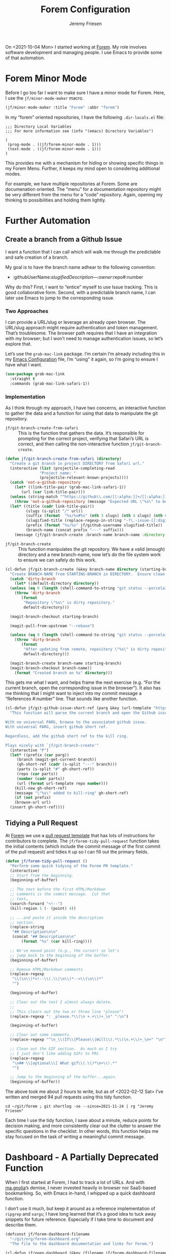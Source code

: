 
# -*- org-insert-tilde-language: emacs-lisp; -*-
#+TITLE: Forem Configuration
#+AUTHOR: Jeremy Friesen
#+EMAIL: jeremy@jeremyfriesen.com
#+STARTUP: showall
#+OPTIONS: toc:3

On <2021-10-04 Mon> I started working at [[https://forem.com][Forem]].  My role involves software
development and managing people.  I use Emacs to provide some of that
automation.

* Forem Minor Mode

Before I go too far I want to make sure I have a minor mode for Forem.  Here, I
use the ~jf/minor-mode-maker~ macro.

#+begin_src emacs-lisp
  (jf/minor-mode-maker :title "Forem" :abbr "forem")
#+end_src

In my “forem” oriented repositories, I have the following ~.dir-locals.el~
file:

#+begin_example
  ;;; Directory Local Variables
  ;;; For more information see (info "(emacs) Directory Variables")

  (
   (prog-mode . ((jf/forem-minor-mode . 1)))
   (text-mode . ((jf/forem-minor-mode . 1)))
  )
#+end_example

This provides me with a mechanism for hiding or showing specific things in my
Forem Menu.  Further, it keeps my mind open to considering additional modes.

For example, we have multiple repositories at Forem.  Some are documenation
oriented.  The “menu” for a documentation repository might be very different
from the menu for a “code” repository.  Again, opening my thinking to
possibilities and holding them lightly.

* Further Automation

** Create a branch from a Github Issue

I want a function that I can call which will walk me through the predictable
and safe creation of a branch.

My goal is to have the branch name adhear to the following convention:

- :githubUserName/:slugifiedDescription---:owner/:repo#:number

Why do this?  First, I want to “entice” myself to use Issue tracking.  This is
good collaborative form.  Second, with a predictable branch name, I can later
use Emacs to jump to the corresponding issue.

*** Two Approaches

I can provide a URL/slug or leverage an already open browser.  The URL/slug
approach might require authentication and token management.  That’s
troublesome.  The browser path requires that I have an integration with my
browser; but I won’t need to manage authentication issues, so let’s explore that.

Let’s use the ~grab-mac-link~ package.  I’m certain I’m already including this
in my [[file:configuration.org][Emacs Configuration]] file, I’m “using” it again, so I’m going to ensure I
have what I want.

#+begin_src emacs-lisp
  (use-package grab-mac-link
    :straight t
    :commands (grab-mac-link-safari-1))
#+end_src

*** Implementation

As I think through my approach, I have two concerns, an interactive function to
gather the data and a function for using that data to manipulate the git
repository.

- ~jf/git-branch-create-from-safari~ :: This is the function that gathers the
  data.  It’s responsible for prompting for the correct project, verifying that
  Safari’s URL is correct, and then calling the non-interactive function
  ~jf/git-branch-create~.

#+begin_src emacs-lisp
  (defun jf/git-branch-create-from-safari (directory)
    "Create a git branch in project DIRECTORY from Safari url."
    (interactive (list (projectile-completing-read
			     "Project name: "
			     (projectile-relevant-known-projects))))
    (catch 'not-a-github-repository
      (let* ((link-title-pair (grab-mac-link-safari-1))
	     (url (car link-title-pair)))
	(unless (string-match "^https://github\\.com/[[:alpha:]]+/[[:alpha:]]+/issues?/[[:digit:]]+" url)
	  (throw 'not-a-github-repository (message "Expected URL \"%s\" to be a Github Issue URL." url)))
	(let* ((title (cadr link-title-pair))
	       (slugs (s-split "/" url))
	       (suffix (format  "%s/%s#%s" (nth 3 slugs) (nth 4 slugs) (nth 6 slugs)))
	       (slugified-title (replace-regexp-in-string "-?\.-issue-[[:digit:]]+.*" "" (jf/tor-convert-text-to-slug title)))
	       (prefix (format "%s/%s" jf/github-username slugified-title))
	       (branch-name (concat prefix "---" suffix)))
	  (message (jf/git-branch-create :branch-name branch-name :directory directory))))))
#+end_src

- ~jf/git-branch-create~ :: This function manipulates the git repository.  We
  have a valid (enough) directory and a new branch-name, now let’s do the file
  system work to ensure we can safely do this work.

#+begin_src emacs-lisp
  (cl-defun jf/git-branch-create (&key branch-name directory (starting-branch "main"))
    "Create BRANCH-NAME from STARTING-BRANCH in DIRECTORY.  Ensure clean state."
    (catch 'dirty-branch
      (let* ((default-directory directory))
	(unless (eq 0 (length (shell-command-to-string "git status --porcelain")))
	  (throw 'dirty-branch
		 (format
		  "Repository \"%s\" is dirty repository."
		  default-directory)))

	(magit-branch-checkout starting-branch)

	(magit-pull-from-upstream "--rebase")

	(unless (eq 0 (length (shell-command-to-string "git status --porcelain")))
	  (throw 'dirty-branch
		 (format
		  "After updating from remote, repository \"%s\" is dirty repository."
		  default-directory)))

	(magit-branch-create branch-name starting-branch)
	(magit-branch-checkout branch-name))
      (format "Created branch on %s" directory)))
#+end_src

This gets me what I want, and helps frame the next exercise (e.g. “For the
current branch, open the corresponding issue in the browser”).  It also has me
thinking that I might want to inject into my commit message a “References
#:number” line.  That sounds like another function.

#+begin_src emacs-lisp
  (cl-defun jf/git-github-issue-short-ref (parg &key (url-template "https://github.com/%s/issues/%s" ))
    "This function will parse the current branch and open the Github issue.

  With no universal PARG, browse to the associated github issue.
  With universal PARG, insert github short ref.

  Regardless, add the github short ref to the kill ring.

  Plays nicely with `jf/git-branch-create'"
    (interactive "P")
    (let* ((prefix (car parg))
	   (branch (magit-get-current-branch))
	   (gh-short-ref (cadr (s-split "---" branch)))
	   (parts (s-split "#" gh-short-ref))
	   (repo (car parts))
	   (number (cadr parts))
	   (url (format url-template repo number)))
      (kill-new gh-short-ref)
      (message "\"%s\" added to kill-ring" gh-short-ref)
      (if (not prefix)
	  (browse-url url)
	(insert gh-short-ref))))
#+end_src


** Tidying a Pull Request

At [[https://forem.com][Forem]] we use a [[https://github.com/forem/forem/blob/main/.github/PULL_REQUEST_TEMPLATE.md][pull request template]] that has lots of instructions for
contributors to complete.  The ~jf/forem-tidy-pull-request~ function takes the
initial contents (which include the commit message of the first commit of the
pull request) and tidies it up so I can fill out the primary fields.

#+begin_src emacs-lisp
  (defun jf/forem-tidy-pull-request ()
    "Perform some quick tidying of the Forem PR template."
    (interactive)
    ;; Start from the beginning.
    (beginning-of-buffer)

    ;; The text before the first HTML/Markdown
    ;; comments is the commit message.  Cut that
    ;; text…
    (search-forward "<!--")
    (kill-region 1 (- (point) 4))

    ;; ...and paste it inside the description
    ;; section.
    (replace-string
     "## Description\n\n"
     (concat "## Description\n\n"
	     (format "%s" (car kill-ring))))

    ;; We've moved point (e.g., the cursor) so let's
    ;; jump back to the beginning of the buffer.
    (beginning-of-buffer)

    ;; Remove HTML/Markdown comments
    (replace-regexp
     "\\(\n\\)*<!--\\(.\\|\n\\)*-->\\(\n\\)*"
     "")

    (beginning-of-buffer)

    ;; Clear out the text I almost always delete.
    ;;
    ;; This clears out the two or three line "please"!
    (replace-regexp ": _please.*\\(\n +.+\\)+_\n" ":\n")

    (beginning-of-buffer)

    ;; Clear out some comments.
    (replace-regexp "^\n_\\(If\\|Please\\|Will\\).*\\(\n.+\\)+_\n+" "\n")

    ;; Clean out the GIF section.  As much as I try
    ;; I just don't like adding GIFs to PRs
    (replace-regexp
     "\n## \\[optional\\] What gif\\(.\\)*\n+\\!.*"
     "")

    ;; Jump to the beginning of the buffer...again.
    (beginning-of-buffer))
#+end_src

The above took me about 2 hours to write, but as of <2022-02-12 Sat> I’ve
written and merged 94 pull requests using this tidy function.

#+begin_src shell-script
  cd ~/git/forem ; git shortlog -se --since=2021-11-24 | rg "Jeremy Friesen"
#+end_src

Each time I use the tidy function, I save about a minute, reduce points for
decision making, and more consistently clear out the clutter to answer the
specific questions in the checklist.  In other words, this function helps me
stay focused on the task of writing a meaningful commit message.

* Dashboard - A Partially Deprecated Function

When I first started at Forem, I had to track a lot of URLs.  And with
[[https://en.wikipedia.org/wiki/Gnolia][ma.gnolia]]’s demise, I never invested heavily in browser nor SaaS-based
bookmarking.  So, with Emacs in-hand, I whipped up a quick dashboard function.

I don’t use it much, but keep it around as a reference implementation of
~ripgrep~ and ~xargs~; I have long learned that it’s a good idea to tuck away
snippets for future reference.  Especially if I take time to document and
describe them.

#+begin_src emacs-lisp
  (defconst jf/forem-dashboard-filename
    "~/git/org/forem-dashboard.org"
    "The file to the dashboard documentation and links for Forem.")

  (cl-defun jf/open-dashboard (&key (filename jf/forem-dashboard-filename))
    "For the given FILENAME open the links in the default browser.

      With the universal prefix (e.g. C-u) open the file instead."
    (interactive)
    (if (equal current-prefix-arg nil) ; no C-u
	(call-process-shell-command
	 (concat "rg \"\\[\\[(.*)\\]\\[\" "
		 filename
		 " --only-matching"
		 " | rg \"[^\\[|\\]]+\" --only-matching"
		 " | xargs open"))
      (find-file filename)))
#+end_src

As I look at this Dashboard with fresh eyes, I think I may move this concept to
my ~indesk~ framing; See [[file:configuration.org][Configuration.org]] for details.

* Forem Menu

Next is my Forem menu; these are the functions to help me navigate various
aspects of my work. As of <2022-02-12 Sat>, I have a “Browse Authorization
System Project 46” in my menu.  When the project ends, I’ll remove that line.

#+begin_src emacs-lisp
  ;; Doing just a bit of hygiene.
  (use-package transient :straight t)

  (global-set-key (kbd "C-M-s-f") 'jf/menu--forem)
  (transient-define-prefix jf/menu--forem ()
    "Menu of Forem related functions."
    [["Transformations"
      ("C-p" "Tidy pull request" jf/forem-tidy-pull-request :if-non-nil hammerspoon-edit-minor-mode)
      ("C-b" "Create branch from issue" jf/git-branch-create-from-safari :if-non-nil jf/forem-minor-mode)
      ("C-i" "Goto issue for branch" jf/git-github-issue-short-ref :if-non-nil jf/forem-minor-mode)
      ]]
    [["Forem's Workflow"
      ("i" "All issues…" (lambda () (interactive) (browse-url "https://github.com/forem/forem/issues/")))
      ("j" "Browse to pro[j]ects…" (lambda () (interactive) (browse-url "https://github.com/orgs/forem/projects/")))
      ("m" "Browse [m]erged Pull Requests…" (lambda () (interactive) (browse-url "https://github.com/forem/forem/pulls?q=is%3Apr+is%3Aclosed")))
      ("p" "Browse to pull requests…" (lambda () (interactive) (browse-url "https://github.com/forem/forem/pulls/")))
      ]
     ["Jeremy's Workflow"
      ("a" "Browse Authorization System Project 46" (lambda () (interactive) (browse-url "https://github.com/orgs/forem/projects/46")))
      ("I" "My issues…" (lambda () (interactive) (browse-url "https://github.com/forem/forem/issues/assigned/jeremyf")))
      ("J" "Browse to Content Experience pro[J]ects…" (lambda () (interactive) (browse-url "https://github.com/orgs/forem/projects/39")))
      ("M" "Browse Jeremy's [M]erged Pull Requests…" (lambda () (interactive) (browse-url "https://github.com/forem/forem/pulls/jeremyf?q=is%3Apr+is%3Aclosed")))
      ("P" "Browse to Jeremy's [P]ull requests…" (lambda () (interactive) (browse-url "https://github.com/forem/forem/pulls/jeremyf")))
      ("N" "Browse Github [N]otifications" (lambda () (interactive) (browse-url "https://github.com/notifications")))
      ]
     ["Org-Mode"
      ("D" "[D]ashboard open…" jf/open-dashboard)
      ("d" "Visit [d]ashboard file…" (lambda () (interactive) (find-file jf/forem-dashboard-filename)))
      ]])
#+end_src

#+RESULTS:
| [1 transient-columns nil ([1 transient-column (:description Transformations) ((1 transient-suffix (:key C-p :description Tidy pull request :command jf/forem-tidy-pull-request :if-non-nil hammerspoon-edit-minor-mode)) (1 transient-suffix (:key C-b :description Create branch from issue :command jf/git-branch-create-from-safari :if-non-nil jf/forem-minor-mode)) (1 transient-suffix (:key C-i :description Goto issue for branch :command jf/git-github-issue-short-ref :if-non-nil jf/forem-tidy-pull-request)))])] | [1 transient-columns nil ([1 transient-column (:description Forem's Workflow) ((1 transient-suffix (:key i :description All issues… :command transient:jf/menu--forem:All issues…)) (1 transient-suffix (:key j :description Browse to pro[j]ects… :command transient:jf/menu--forem:Browse to pro[j]ects…)) (1 transient-suffix (:key m :description Browse [m]erged Pull Requests… :command transient:jf/menu--forem:Browse [m]erged Pull Requests…)) (1 transient-suffix (:key p :description Browse to pull requests… :command transient:jf/menu--forem:Browse to pull requests…)))] [1 transient-column (:description Jeremy's Workflow) ((1 transient-suffix (:key a :description Browse Authorization System Project 46 :command transient:jf/menu--forem:Browse Authorization System Project 46)) (1 transient-suffix (:key I :description My issues… :command transient:jf/menu--forem:My issues…)) (1 transient-suffix (:key J :description Browse to Content Experience pro[J]ects… :command transient:jf/menu--forem:Browse to Content Experience pro[J]ects…)) (1 transient-suffix (:key M :description Browse Jeremy's [M]erged Pull Requests… :command transient:jf/menu--forem:Browse Jeremy's [M]erged Pull Requests…)) (1 transient-suffix (:key P :description Browse to Jeremy's [P]ull requests… :command transient:jf/menu--forem:Browse to Jeremy's [P]ull requests…)) (1 transient-suffix (:key N :description Browse Github [N]otifications :command transient:jf/menu--forem:Browse Github [N]otifications)))] [1 transient-column (:description Org-Mode) ((1 transient-suffix (:key D :description [D]ashboard open… :command jf/open-dashboard)) (1 transient-suffix (:key d :description Visit [d]ashboard file… :command transient:jf/menu--forem:Visit [d]ashboard file…)))])] |



* Conclusion

The functions that I’ve written to help me “get things done” at Forem, build on
and help build out other Emacs extensions for my “How I use my computer”
environment.  In other words, I’m thinking in terms of automation, or more
precisely reducing decisions I need to make while “wearing” one of the many
hats I “wear” throughout the day.